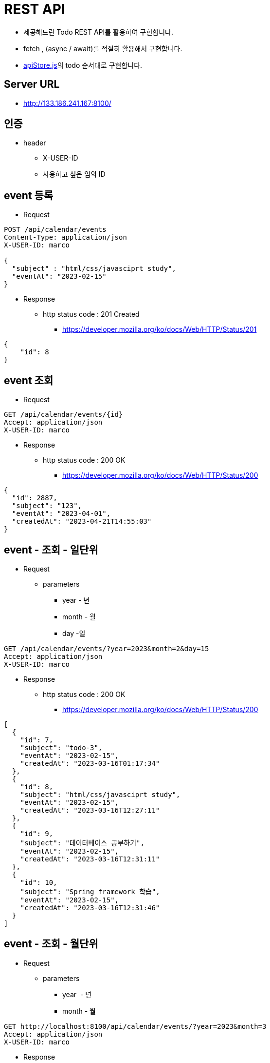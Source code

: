 = REST API

* 제공해드린 Todo REST API를 활용하여 구현합니다.
* fetch , (async / await)를 적절히 활용해서 구현합니다.
* link:source/apiStore.js[apiStore.js]의 todo 순서대로 구현합니다.


== Server URL

* http://133.186.241.167:8100/


== 인증

* header
** X-USER-ID
** 사용하고 싶은 임의 ID

== event 등록

* Request

[source, httprequest]
----
POST /api/calendar/events
Content-Type: application/json
X-USER-ID: marco

{
  "subject" : "html/css/javasciprt study",
  "eventAt": "2023-02-15"
}

----

* Response
** http status code : 201 Created
*** https://developer.mozilla.org/ko/docs/Web/HTTP/Status/201

[source,json]
----
{
    "id": 8
}
----

== event 조회

* Request

[source,httprequest]
----
GET /api/calendar/events/{id}
Accept: application/json
X-USER-ID: marco
----

* Response
** http status code : 200 OK
*** https://developer.mozilla.org/ko/docs/Web/HTTP/Status/200

[source,json]
----
{
  "id": 2887,
  "subject": "123",
  "eventAt": "2023-04-01",
  "createdAt": "2023-04-21T14:55:03"
}
----

== event - 조회 - 일단위

* Request
** parameters
*** year - 년
*** month - 월
*** day -일

[source,httprequest]
----
GET /api/calendar/events/?year=2023&month=2&day=15
Accept: application/json
X-USER-ID: marco
----

* Response
** http status code : 200 OK
*** https://developer.mozilla.org/ko/docs/Web/HTTP/Status/200

[source,json]
----
[
  {
    "id": 7,
    "subject": "todo-3",
    "eventAt": "2023-02-15",
    "createdAt": "2023-03-16T01:17:34"
  },
  {
    "id": 8,
    "subject": "html/css/javasciprt study",
    "eventAt": "2023-02-15",
    "createdAt": "2023-03-16T12:27:11"
  },
  {
    "id": 9,
    "subject": "데이터베이스 공부하기",
    "eventAt": "2023-02-15",
    "createdAt": "2023-03-16T12:31:11"
  },
  {
    "id": 10,
    "subject": "Spring framework 학습",
    "eventAt": "2023-02-15",
    "createdAt": "2023-03-16T12:31:46"
  }
]
----

== event - 조회 - 월단위

* Request
** parameters
*** year  - 년
*** month - 월

[source,httprequest]
----
GET http://localhost:8100/api/calendar/events/?year=2023&month=3
Accept: application/json
X-USER-ID: marco
----

* Response
** http status code : 200 OK
*** https://developer.mozilla.org/ko/docs/Web/HTTP/Status/200

[source,json]
----
[
  {
    "id": 1,
    "subject": "todo-1",
    "eventAt": "2023-03-15",
    "createdAt": "2023-03-15T23:09:18"
  },
  {
    "id": 2,
    "subject": "todo-2",
    "eventAt": "2023-03-15",
    "createdAt": "2023-03-15T23:48:13"
  },
  {
    "id": 4,
    "subject": "todo-3",
    "eventAt": "2023-03-15",
    "createdAt": "2023-03-15T23:55:41"
  },
  {
    "id": 5,
    "subject": "todo-3",
    "eventAt": "2023-03-15",
    "createdAt": "2023-03-16T00:04:45"
  }
]
----

== event 삭제 (id)

* Request

[source,httprequest]
----
DELETE /api/calendar/events/{id}
Content-Type: application/json
X-USER-ID: marco
----

* Response
** http status code : 204 No Content
*** https://developer.mozilla.org/ko/docs/Web/HTTP/Status/204

[source,httprequest]
----
<Response body is empty>
----

== event 삭제 ( 일단위)

* Request

[source,httprequest]
----
DELETE /api/calendar/events/daily/2022-02-15
Content-Type: application/json
X-USER-ID: marco
----

* Response
** http status code : 204 No Content
*** https://developer.mozilla.org/ko/docs/Web/HTTP/Status/204

[source, httprequest]
----
<Response body is empty>
----

== 일 등록 카운트

* Request
** parameters
*** date  : yyyy-MM-dd

[source,httprequest]
----
GET /api/calendar/daily-register-count?date=2023-03-01
Accept: application/json
X-USER-ID: marco
----

* Response
** http status code : 200 OK

[source,json]
----
{
  "count": 8
}
----

== 400 Bad Request

* Request
** 사용자의 잘못으로 적절한 parameter 전달이 안됨 ( year, month, day )

[source,httprequest]
----
GET /api/calendar/events
Accept: application/json
X-USER-ID: marco
----

* Response
** http status code : 400 Bad Request
*** https://developer.mozilla.org/ko/docs/Web/HTTP/Status/400

[source,json]
----
{
  "statusCode": 400,
  "timestamp": "2023-03-16T12:51:28",
  "message": "Required request parameter 'year' for method parameter type Integer is not present"
}
----

== 401 Unauthorized

* Request
** X-USER-ID 누락으로 인증되지 않는 사용자

[source,http request]
----
GET /api/calendar/events/1
Accept: application/json
----

* Response
** http status code : 401 Unauthorized
*** https://developer.mozilla.org/ko/docs/Web/HTTP/Status/401

[source,json]
----
{
    "statusCode": 401,
    "timestamp": "2023-03-16T12:56:28",
    "message": "Unauthorized"
}
----

== 403 Forbidden

* Request
** 1번 event의 소유자는 -&gt;  marco

[source,http request]
----
GET http://localhost:8100/api/calendar/events/1
Accept: application/json
X-USER-ID: abc
----

* Response
** http status code : 403 Forbidden
*** https://developer.mozilla.org/ko/docs/Web/HTTP/Status/403

[source,json]
----
{
  "statusCode": 403,
  "timestamp": "2023-03-16T12:59:03",
  "message": "잘못된 이벤트 소유자 "
}
----

== 404 Not Found

* Request
** 존재하지 않는 envet 조회

[source,http request]
----
GET http://localhost:8100/api/calendar/events/1000000
Accept: application/json
X-USER-ID: marco
----

* Response
** http status code. : 404 Not Found
*** https://developer.mozilla.org/ko/docs/Web/HTTP/Status/404

[source,json]
----
{
  "statusCode": 404,
  "timestamp": "2023-03-16T13:00:53",
  "message": "이벤트가 존재하지 않습니다. eventId : 1000000"
}
----

== 405 Method Not Allowed

* Request
** 허용하지 않은 PATCH  method 호출

[source,http request]
----
PATCH /api/calendar/events/2
Accept: application/json
X-USER-ID: marco
----

* Response
** 405 Method Not Allowed
*** https://developer.mozilla.org/ko/docs/Web/HTTP/Status/405

[source,json]
----
{
  "timestamp": "2023-03-16T04:03:54.625+00:00",
  "status": 405,
  "error": "Method Not Allowed",
  "path": "/api/calendar/events/1"
}
----

== 500 Internal Server Error

* Request
** id (숫자0 -&gt; 문자로 요청 서버내에서 exception 발생

[source,httprequest]
----
GET http://localhost:8100/api/calendar/events/a
Accept: application/json
X-USER-ID: marco
----

* Response
** http sstatus code : 500 Internal Server Error
*** https://developer.mozilla.org/ko/docs/Web/HTTP/Status/500

[source,json]
----
{
  "statusCode": 500,
  "timestamp": "2023-03-16T13:06:38",
  "message": "Failed to convert value of type 'java.lang.String' to required type 'long'; nested exception is java.lang.NumberFormatException: For input string: \"a\""
}
----